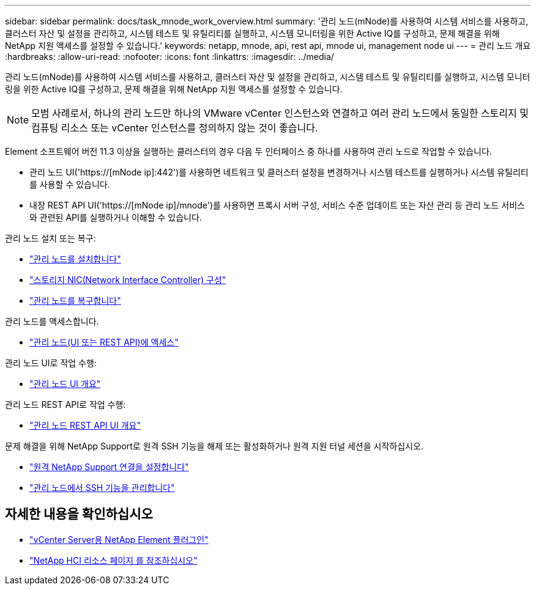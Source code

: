 ---
sidebar: sidebar 
permalink: docs/task_mnode_work_overview.html 
summary: '관리 노드(mNode)를 사용하여 시스템 서비스를 사용하고, 클러스터 자산 및 설정을 관리하고, 시스템 테스트 및 유틸리티를 실행하고, 시스템 모니터링을 위한 Active IQ를 구성하고, 문제 해결을 위해 NetApp 지원 액세스를 설정할 수 있습니다.' 
keywords: netapp, mnode, api, rest api, mnode ui, management node ui 
---
= 관리 노드 개요
:hardbreaks:
:allow-uri-read: 
:nofooter: 
:icons: font
:linkattrs: 
:imagesdir: ../media/


[role="lead"]
관리 노드(mNode)를 사용하여 시스템 서비스를 사용하고, 클러스터 자산 및 설정을 관리하고, 시스템 테스트 및 유틸리티를 실행하고, 시스템 모니터링을 위한 Active IQ를 구성하고, 문제 해결을 위해 NetApp 지원 액세스를 설정할 수 있습니다.


NOTE: 모범 사례로서, 하나의 관리 노드만 하나의 VMware vCenter 인스턴스와 연결하고 여러 관리 노드에서 동일한 스토리지 및 컴퓨팅 리소스 또는 vCenter 인스턴스를 정의하지 않는 것이 좋습니다.

Element 소프트웨어 버전 11.3 이상을 실행하는 클러스터의 경우 다음 두 인터페이스 중 하나를 사용하여 관리 노드로 작업할 수 있습니다.

* 관리 노드 UI('https://[mNode ip]:442')를 사용하면 네트워크 및 클러스터 설정을 변경하거나 시스템 테스트를 실행하거나 시스템 유틸리티를 사용할 수 있습니다.
* 내장 REST API UI('https://[mNode ip]/mnode')를 사용하면 프록시 서버 구성, 서비스 수준 업데이트 또는 자산 관리 등 관리 노드 서비스와 관련된 API를 실행하거나 이해할 수 있습니다.


관리 노드 설치 또는 복구:

* link:task_mnode_install.html["관리 노드를 설치합니다"]
* link:task_mnode_install_add_storage_NIC.html["스토리지 NIC(Network Interface Controller) 구성"]
* link:task_mnode_recover.html["관리 노드를 복구합니다"]


관리 노드를 액세스합니다.

* link:task_mnode_access_ui.html["관리 노드(UI 또는 REST API)에 액세스"]


관리 노드 UI로 작업 수행:

* link:task_mnode_work_overview_UI.html["관리 노드 UI 개요"]


관리 노드 REST API로 작업 수행:

* link:task_mnode_work_overview_API.html["관리 노드 REST API UI 개요"]


문제 해결을 위해 NetApp Support로 원격 SSH 기능을 해제 또는 활성화하거나 원격 지원 터널 세션을 시작하십시오.

* link:task_mnode_enable_remote_support_connections.html["원격 NetApp Support 연결을 설정합니다"]
* link:task_mnode_ssh_management.html["관리 노드에서 SSH 기능을 관리합니다"]


[discrete]
== 자세한 내용을 확인하십시오

* https://docs.netapp.com/us-en/vcp/index.html["vCenter Server용 NetApp Element 플러그인"^]
* https://www.netapp.com/hybrid-cloud/hci-documentation/["NetApp HCI 리소스 페이지 를 참조하십시오"^]

